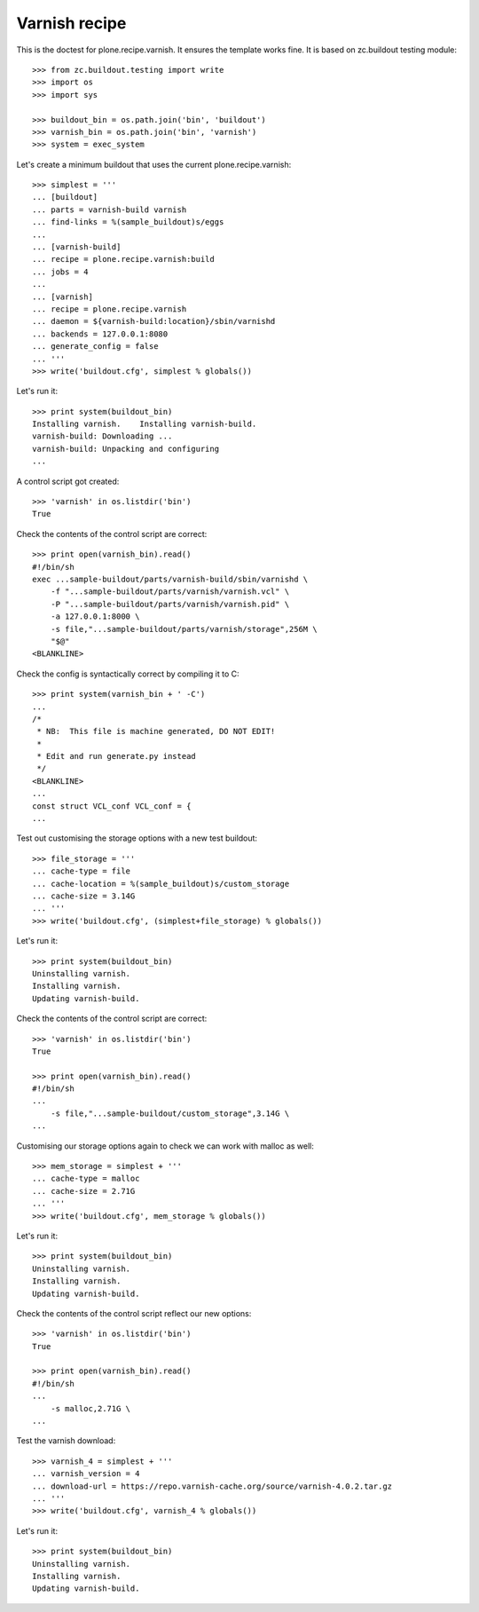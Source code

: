 Varnish recipe
==============

This is the doctest for plone.recipe.varnish. It ensures the template
works fine. It is based on zc.buildout testing module::

    >>> from zc.buildout.testing import write
    >>> import os
    >>> import sys

    >>> buildout_bin = os.path.join('bin', 'buildout')
    >>> varnish_bin = os.path.join('bin', 'varnish')
    >>> system = exec_system

Let's create a minimum buildout that uses the current plone.recipe.varnish::

    >>> simplest = '''
    ... [buildout]
    ... parts = varnish-build varnish
    ... find-links = %(sample_buildout)s/eggs
    ...
    ... [varnish-build]
    ... recipe = plone.recipe.varnish:build
    ... jobs = 4
    ...
    ... [varnish]
    ... recipe = plone.recipe.varnish
    ... daemon = ${varnish-build:location}/sbin/varnishd
    ... backends = 127.0.0.1:8080
    ... generate_config = false
    ... '''
    >>> write('buildout.cfg', simplest % globals())

Let's run it::

    >>> print system(buildout_bin)
    Installing varnish.    Installing varnish-build.
    varnish-build: Downloading ...
    varnish-build: Unpacking and configuring
    ...

A control script got created::

    >>> 'varnish' in os.listdir('bin')
    True

Check the contents of the control script are correct::

    >>> print open(varnish_bin).read()
    #!/bin/sh
    exec ...sample-buildout/parts/varnish-build/sbin/varnishd \
        -f "...sample-buildout/parts/varnish/varnish.vcl" \
        -P "...sample-buildout/parts/varnish/varnish.pid" \
        -a 127.0.0.1:8000 \
        -s file,"...sample-buildout/parts/varnish/storage",256M \
        "$@"
    <BLANKLINE>

Check the config is syntactically correct by compiling it to C::

    >>> print system(varnish_bin + ' -C')
    ...
    /*
     * NB:  This file is machine generated, DO NOT EDIT!
     *
     * Edit and run generate.py instead
     */
    <BLANKLINE>
    ...
    const struct VCL_conf VCL_conf = {
    ...

Test out customising the storage options with a new test buildout::

    >>> file_storage = '''
    ... cache-type = file
    ... cache-location = %(sample_buildout)s/custom_storage
    ... cache-size = 3.14G
    ... '''
    >>> write('buildout.cfg', (simplest+file_storage) % globals())

Let's run it::

    >>> print system(buildout_bin)
    Uninstalling varnish.
    Installing varnish.
    Updating varnish-build.

Check the contents of the control script are correct::

    >>> 'varnish' in os.listdir('bin')
    True

    >>> print open(varnish_bin).read()
    #!/bin/sh
    ...
        -s file,"...sample-buildout/custom_storage",3.14G \
    ...

Customising our storage options again to check we can work with malloc as
well::

    >>> mem_storage = simplest + '''
    ... cache-type = malloc
    ... cache-size = 2.71G
    ... '''
    >>> write('buildout.cfg', mem_storage % globals())

Let's run it::

    >>> print system(buildout_bin)
    Uninstalling varnish.
    Installing varnish.
    Updating varnish-build.

Check the contents of the control script reflect our new options::

    >>> 'varnish' in os.listdir('bin')
    True

    >>> print open(varnish_bin).read()
    #!/bin/sh
    ...
        -s malloc,2.71G \
    ...

Test the varnish download::

    >>> varnish_4 = simplest + '''
    ... varnish_version = 4
    ... download-url = https://repo.varnish-cache.org/source/varnish-4.0.2.tar.gz
    ... '''
    >>> write('buildout.cfg', varnish_4 % globals())

Let's run it::

    >>> print system(buildout_bin)
    Uninstalling varnish.
    Installing varnish.
    Updating varnish-build.



